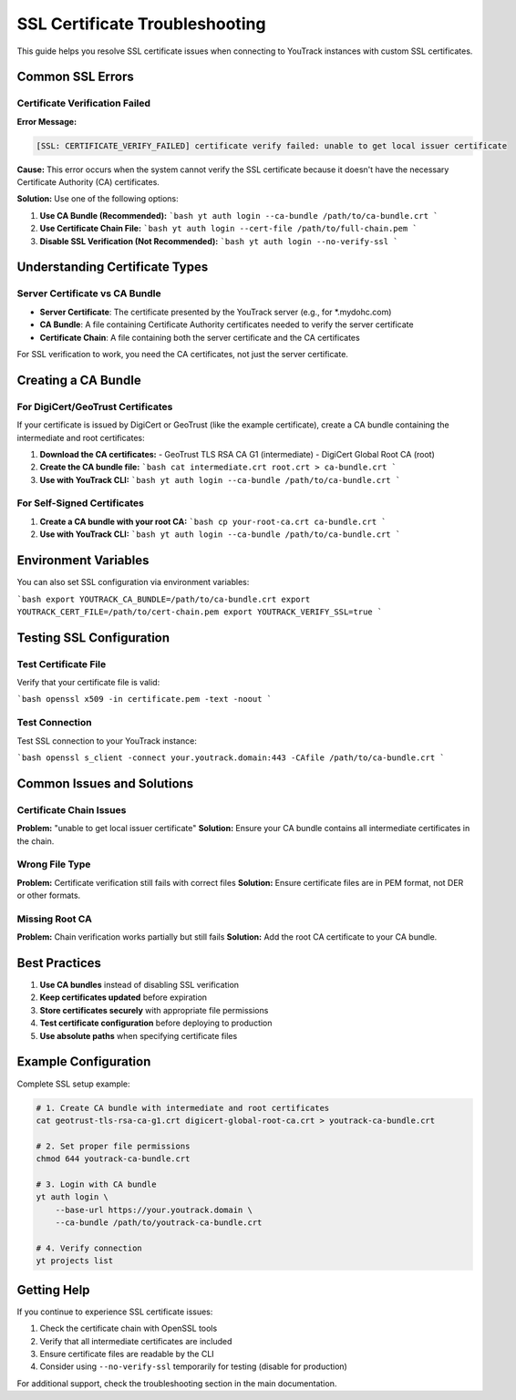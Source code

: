 SSL Certificate Troubleshooting
===============================

This guide helps you resolve SSL certificate issues when connecting to YouTrack instances with custom SSL certificates.

Common SSL Errors
------------------

Certificate Verification Failed
~~~~~~~~~~~~~~~~~~~~~~~~~~~~~~~

**Error Message:**

.. code-block:: text

   [SSL: CERTIFICATE_VERIFY_FAILED] certificate verify failed: unable to get local issuer certificate

**Cause:** This error occurs when the system cannot verify the SSL certificate because it doesn't have the necessary Certificate Authority (CA) certificates.

**Solution:** Use one of the following options:

1. **Use CA Bundle (Recommended):**
   ```bash
   yt auth login --ca-bundle /path/to/ca-bundle.crt
   ```

2. **Use Certificate Chain File:**
   ```bash
   yt auth login --cert-file /path/to/full-chain.pem
   ```

3. **Disable SSL Verification (Not Recommended):**
   ```bash
   yt auth login --no-verify-ssl
   ```

Understanding Certificate Types
-------------------------------

Server Certificate vs CA Bundle
~~~~~~~~~~~~~~~~~~~~~~~~~~~~~~~

- **Server Certificate**: The certificate presented by the YouTrack server (e.g., for \*.mydohc.com)
- **CA Bundle**: A file containing Certificate Authority certificates needed to verify the server certificate
- **Certificate Chain**: A file containing both the server certificate and the CA certificates

For SSL verification to work, you need the CA certificates, not just the server certificate.

Creating a CA Bundle
--------------------

For DigiCert/GeoTrust Certificates
~~~~~~~~~~~~~~~~~~~~~~~~~~~~~~~~~~

If your certificate is issued by DigiCert or GeoTrust (like the example certificate), create a CA bundle containing the intermediate and root certificates:

1. **Download the CA certificates:**
   - GeoTrust TLS RSA CA G1 (intermediate)
   - DigiCert Global Root CA (root)

2. **Create the CA bundle file:**
   ```bash
   cat intermediate.crt root.crt > ca-bundle.crt
   ```

3. **Use with YouTrack CLI:**
   ```bash
   yt auth login --ca-bundle /path/to/ca-bundle.crt
   ```

For Self-Signed Certificates
~~~~~~~~~~~~~~~~~~~~~~~~~~~~

1. **Create a CA bundle with your root CA:**
   ```bash
   cp your-root-ca.crt ca-bundle.crt
   ```

2. **Use with YouTrack CLI:**
   ```bash
   yt auth login --ca-bundle /path/to/ca-bundle.crt
   ```

Environment Variables
---------------------

You can also set SSL configuration via environment variables:

```bash
export YOUTRACK_CA_BUNDLE=/path/to/ca-bundle.crt
export YOUTRACK_CERT_FILE=/path/to/cert-chain.pem
export YOUTRACK_VERIFY_SSL=true
```

Testing SSL Configuration
-------------------------

Test Certificate File
~~~~~~~~~~~~~~~~~~~~~

Verify that your certificate file is valid:

```bash
openssl x509 -in certificate.pem -text -noout
```

Test Connection
~~~~~~~~~~~~~~~

Test SSL connection to your YouTrack instance:

```bash
openssl s_client -connect your.youtrack.domain:443 -CAfile /path/to/ca-bundle.crt
```

Common Issues and Solutions
---------------------------

Certificate Chain Issues
~~~~~~~~~~~~~~~~~~~~~~~~

**Problem:** "unable to get local issuer certificate"
**Solution:** Ensure your CA bundle contains all intermediate certificates in the chain.

Wrong File Type
~~~~~~~~~~~~~~~

**Problem:** Certificate verification still fails with correct files
**Solution:** Ensure certificate files are in PEM format, not DER or other formats.

Missing Root CA
~~~~~~~~~~~~~~~

**Problem:** Chain verification works partially but still fails
**Solution:** Add the root CA certificate to your CA bundle.

Best Practices
--------------

1. **Use CA bundles** instead of disabling SSL verification
2. **Keep certificates updated** before expiration
3. **Store certificates securely** with appropriate file permissions
4. **Test certificate configuration** before deploying to production
5. **Use absolute paths** when specifying certificate files

Example Configuration
---------------------

Complete SSL setup example:

.. code-block:: bash

   # 1. Create CA bundle with intermediate and root certificates
   cat geotrust-tls-rsa-ca-g1.crt digicert-global-root-ca.crt > youtrack-ca-bundle.crt

   # 2. Set proper file permissions
   chmod 644 youtrack-ca-bundle.crt

   # 3. Login with CA bundle
   yt auth login \
       --base-url https://your.youtrack.domain \
       --ca-bundle /path/to/youtrack-ca-bundle.crt

   # 4. Verify connection
   yt projects list

Getting Help
------------

If you continue to experience SSL certificate issues:

1. Check the certificate chain with OpenSSL tools
2. Verify that all intermediate certificates are included
3. Ensure certificate files are readable by the CLI
4. Consider using ``--no-verify-ssl`` temporarily for testing (disable for production)

For additional support, check the troubleshooting section in the main documentation.
